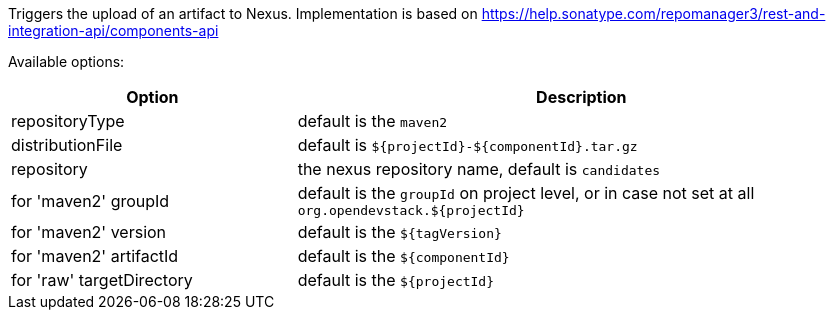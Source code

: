 :page-partial:

Triggers the upload of an artifact to Nexus. Implementation is based on https://help.sonatype.com/repomanager3/rest-and-integration-api/components-api

Available options:

[cols="1,2"]
|===
| Option | Description

| repositoryType
| default is the `maven2`

| distributionFile
| default is `${projectId}-${componentId}.tar.gz`

| repository
| the nexus repository name, default is `candidates`

| for 'maven2' groupId
| default is the `groupId` on project level, or in case not set at all `org.opendevstack.${projectId}`

| for 'maven2' version
| default is the `${tagVersion}`

| for 'maven2' artifactId
| default is the `${componentId}`

| for 'raw' targetDirectory
| default is the `${projectId}`
|===
